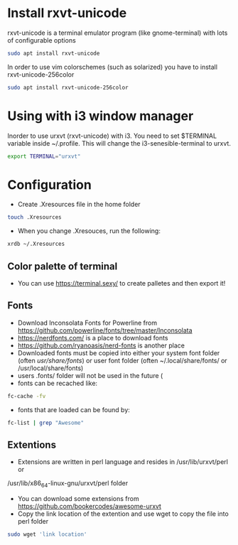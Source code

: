 * Install rxvt-unicode
rxvt-unicode is a terminal emulator program (like gnome-terminal) with lots of configurable options
#+BEGIN_SRC sh
  sudo apt install rxvt-unicode
#+END_SRC
In order to use vim colorschemes (such as solarized) you have to install rxvt-unicode-256color
#+BEGIN_SRC sh
  sudo apt install rxvt-unicode-256color
#+END_SRC
* Using with i3 window manager
Inorder to use urxvt (rxvt-unicode) with i3. You need to set $TERMINAL variable inside ~/.profile.
This will change the i3-senesible-terminal to urxvt.
#+BEGIN_SRC sh
  export TERMINAL="urxvt"
#+END_SRC
* Configuration
- Create .Xresources file in the home folder
#+BEGIN_SRC sh
  touch .Xresources
#+END_SRC
- When you change .Xresouces, run the following:
#+BEGIN_SRC sh
  xrdb ~/.Xresources
#+END_SRC
** Color palette of terminal
- You can use  https://terminal.sexy/ to create palletes and then export it!
** Fonts
- Download Inconsolata Fonts for Powerline from https://github.com/powerline/fonts/tree/master/Inconsolata 
- https://nerdfonts.com/ is a place to download fonts
- https://github.com/ryanoasis/nerd-fonts is another place
- Downloaded fonts must be copied into either your system font folder (often /usr/share/fonts/) or user font folder (often ~/.local/share/fonts/ or /usr/local/share/fonts)
- users .fonts/ folder will not be used in the future (
- fonts can be recached like:
#+BEGIN_SRC sh
  fc-cache -fv
#+END_SRC
- fonts that are loaded can be found by:
#+BEGIN_SRC sh
  fc-list | grep "Awesome"
#+END_SRC
** Extentions
- Extensions are written in perl language and resides in /usr/lib/urxvt/perl or 
/usr/lib/x86_64-linux-gnu/urxvt/perl folder
- You can download some extensions from https://github.com/bookercodes/awesome-urxvt 
- Copy the link location of the extention and use wget to copy the file into perl folder 
#+BEGIN_SRC sh
  sudo wget 'link location'
#+END_SRC
